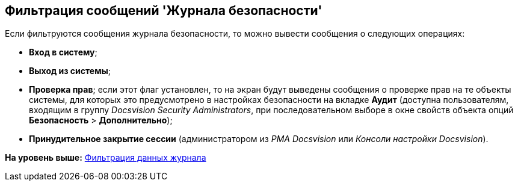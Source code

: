 [[ariaid-title1]]
== Фильтрация сообщений 'Журнала безопасности'

Если фильтруются сообщения журнала безопасности, то можно вывести сообщения о следующих операциях:

* [.keyword]*Вход в систему*;
* [.keyword]*Выход из системы*;
* [.keyword]*Проверка прав*; если этот флаг установлен, то на экран будут выведены сообщения о проверке прав на те объекты системы, для которых это предусмотрено в настройках безопасности на вкладке [.keyword]*Аудит* (доступна пользователям, входящим в группу [.keyword .parmname]_Docsvision Security Administrators_, при последовательном выборе в окне свойств объекта опций [.ph .menucascade]#[.ph .uicontrol]*Безопасность* > [.ph .uicontrol]*Дополнительно*#);
* [.keyword]*Принудительное закрытие сессии* (администратором из [.dfn .term]_РМА Docsvision_ или [.dfn .term]_Консоли настройки Docsvision_).

*На уровень выше:* xref:../topics/Logs_Navigator_Filtering_Log_Data.adoc[Фильтрация данных журнала]
